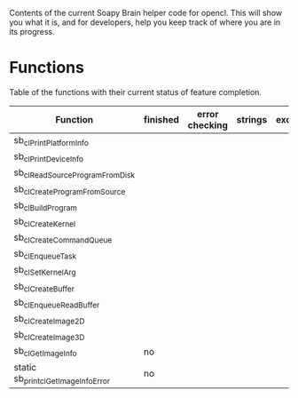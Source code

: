 Contents of the current Soapy Brain helper code for opencl.  This will
show you what it is, and for developers, help you keep track of where
you are in its progress.


* Functions

  Table of the functions with their current status of feature completion.

| Function                            | finished | error checking | strings | exceptions |
|-------------------------------------+----------+----------------+---------+------------|
| sb_clPrintPlatformInfo              |          |                |         |            |
| sb_clPrintDeviceInfo                |          |                |         |            |
| sb_clReadSourceProgramFromDisk      |          |                |         |            |
| sb_clCreateProgramFromSource        |          |                |         |            |
| sb_clBuildProgram                   |          |                |         |            |
| sb_clCreateKernel                   |          |                |         |            |
| sb_clCreateCommandQueue             |          |                |         |            |
| sb_clEnqueueTask                    |          |                |         |            |
| sb_clSetKernelArg                   |          |                |         |            |
| sb_clCreateBuffer                   |          |                |         |            |
| sb_clEnqueueReadBuffer              |          |                |         |            |
| sb_clCreateImage2D                  |          |                |         |            |
| sb_clCreateImage3D                  |          |                |         |            |
| sb_clGetImageInfo                   | no       |                |         |            |
| static sb_print_clGetImageInfoError | no       |                |         |            |
|-------------------------------------+----------+----------------+---------+------------|
  
